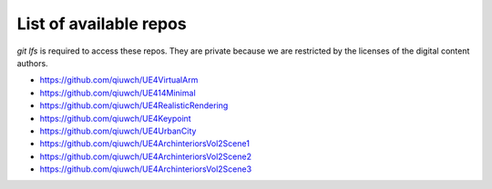 List of available repos
=======================

`git lfs` is required to access these repos. They are private because we are restricted by the licenses of the digital content authors.

- https://github.com/qiuwch/UE4VirtualArm
- https://github.com/qiuwch/UE414Minimal
- https://github.com/qiuwch/UE4RealisticRendering
- https://github.com/qiuwch/UE4Keypoint
- https://github.com/qiuwch/UE4UrbanCity
- https://github.com/qiuwch/UE4ArchinteriorsVol2Scene1
- https://github.com/qiuwch/UE4ArchinteriorsVol2Scene2
- https://github.com/qiuwch/UE4ArchinteriorsVol2Scene3  

